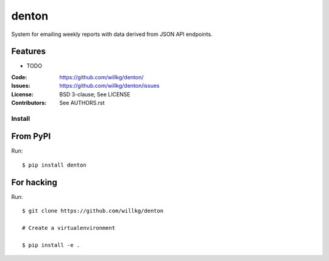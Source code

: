 ======
denton
======

System for emailing weekly reports with data derived from JSON API
endpoints.


Features
--------

* TODO

:Code:         https://github.com/willkg/denton/
:Issues:       https://github.com/willkg/denton/issues
:License:      BSD 3-clause; See LICENSE
:Contributors: See AUTHORS.rst


Install
=======

From PyPI
---------

Run::

    $ pip install denton


For hacking
-----------

Run::

    $ git clone https://github.com/willkg/denton

    # Create a virtualenvironment

    $ pip install -e .

